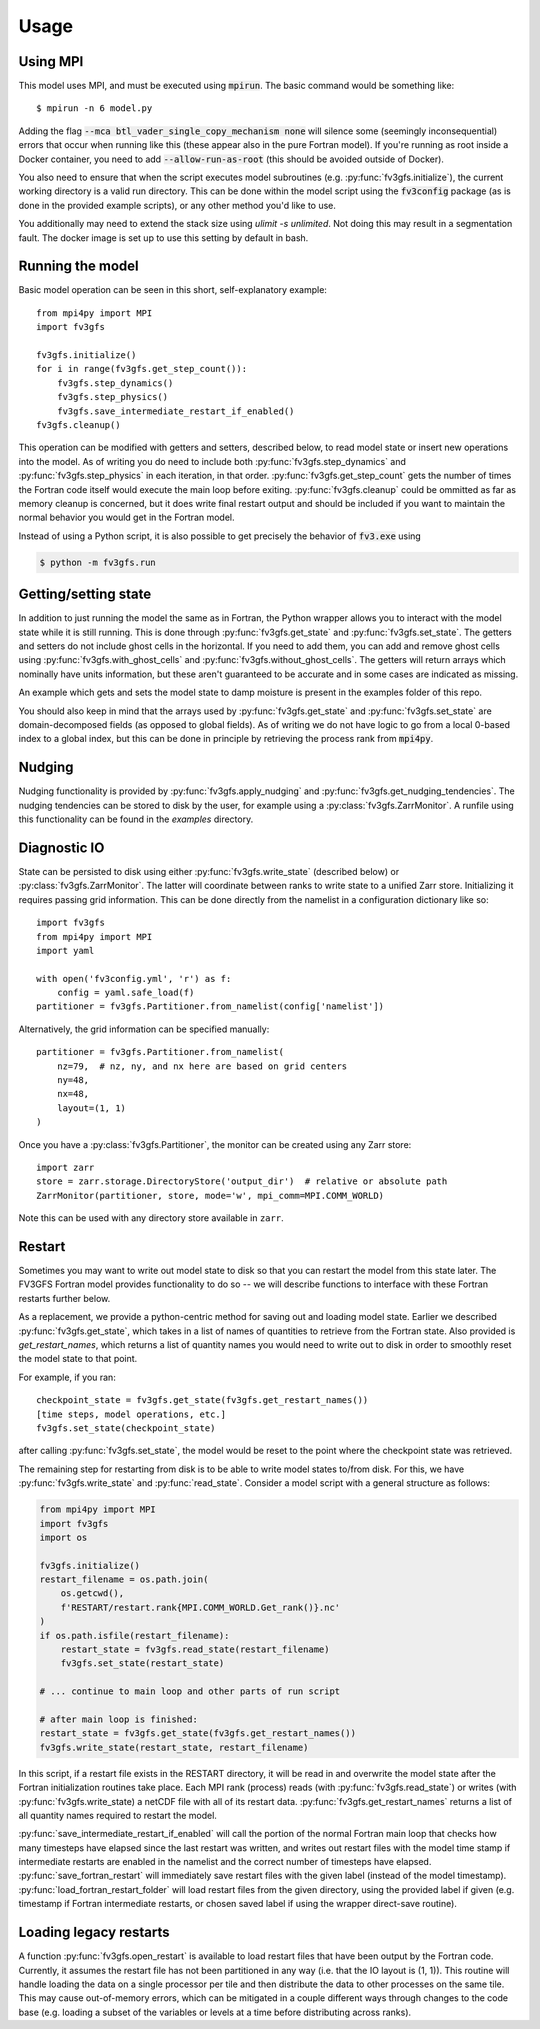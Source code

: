 =====
Usage
=====

Using MPI
---------

This model uses MPI, and must be executed using :code:`mpirun`. The basic command would be something like::

    $ mpirun -n 6 model.py

Adding the flag :code:`--mca btl_vader_single_copy_mechanism none` will silence some (seemingly inconsequential)
errors that occur when running like this (these appear also in the pure Fortran model). If you're running
as root inside a Docker container, you need to add :code:`--allow-run-as-root`
(this should be avoided outside of Docker).

You also need to ensure that when the script executes model subroutines (e.g. :py:func:`fv3gfs.initialize`), the current
working directory is a valid run directory. This can be done within the model script using the :code:`fv3config`
package (as is done in the provided example scripts), or any other method you'd like to use.

You additionally may need to extend the stack size using `ulimit -s unlimited`. Not doing this may result in a
segmentation fault. The docker image is set up to use this setting by default in bash.

Running the model
-----------------

Basic model operation can be seen in this short, self-explanatory example::

    from mpi4py import MPI
    import fv3gfs

    fv3gfs.initialize()
    for i in range(fv3gfs.get_step_count()):
        fv3gfs.step_dynamics()
        fv3gfs.step_physics()
        fv3gfs.save_intermediate_restart_if_enabled()
    fv3gfs.cleanup()

This operation can be modified with getters and setters, described below, to read model state or
insert new operations into the model. As of writing you do need to include both :py:func:`fv3gfs.step_dynamics`
and :py:func:`fv3gfs.step_physics` in each iteration, in that order. :py:func:`fv3gfs.get_step_count` gets the
number of times the Fortran code itself would execute the main loop before exiting.
:py:func:`fv3gfs.cleanup` could be ommitted as far as memory cleanup is concerned, but it does write
final restart output and should be included if you want to maintain the normal behavior you would get
in the Fortran model.

Instead of using a Python script, it is also possible to get precisely the behavior of :code:`fv3.exe` using

.. code-block:: shell

    $ python -m fv3gfs.run

Getting/setting state
---------------------

In addition to just running the model the same as in Fortran, the Python wrapper allows you to interact
with the model state while it is still running. This is done through :py:func:`fv3gfs.get_state` and :py:func:`fv3gfs.set_state`.
The getters and setters do not include ghost cells in the horizontal. If you need to add them, you can add and
remove ghost cells using :py:func:`fv3gfs.with_ghost_cells` and :py:func:`fv3gfs.without_ghost_cells`.
The getters will return arrays which nominally have units information, but these aren't guaranteed
to be accurate and in some cases are indicated as missing.

An example which gets and sets the model state to damp moisture is present in the examples folder of this repo.

You should also keep in mind that the arrays used by :py:func:`fv3gfs.get_state` and :py:func:`fv3gfs.set_state`
are domain-decomposed fields (as opposed to global fields). As of writing we do not have
logic to go from a local 0-based index to a global index, but this can be done
in principle by retrieving the process rank from :code:`mpi4py`.

Nudging
-------

Nudging functionality is provided by :py:func:`fv3gfs.apply_nudging` and
:py:func:`fv3gfs.get_nudging_tendencies`. The nudging tendencies can be stored to disk
by the user, for example using a :py:class:`fv3gfs.ZarrMonitor`. A runfile using this
functionality can be found in the `examples` directory.

Diagnostic IO
-------------

State can be persisted to disk using either :py:func:`fv3gfs.write_state` (described below)
or :py:class:`fv3gfs.ZarrMonitor`. The latter will coordinate between ranks to
write state to a unified Zarr store. Initializing it requires passing grid information.
This can be done directly from the namelist in a configuration dictionary like so::

    import fv3gfs
    from mpi4py import MPI
    import yaml

    with open('fv3config.yml', 'r') as f:
        config = yaml.safe_load(f)
    partitioner = fv3gfs.Partitioner.from_namelist(config['namelist'])

Alternatively, the grid information can be specified manually::

    partitioner = fv3gfs.Partitioner.from_namelist(
        nz=79,  # nz, ny, and nx here are based on grid centers
        ny=48,
        nx=48,
        layout=(1, 1)
    )

Once you have a :py:class:`fv3gfs.Partitioner`, the monitor can be created using any
Zarr store::

    import zarr
    store = zarr.storage.DirectoryStore('output_dir')  # relative or absolute path
    ZarrMonitor(partitioner, store, mode='w', mpi_comm=MPI.COMM_WORLD)

Note this can be used with any directory store available in ``zarr``.

Restart
-------

Sometimes you may want to write out model state to disk so that you can restart the model
from this state later. The FV3GFS Fortran model provides functionality to do so -- we will describe
functions to interface with these Fortran restarts further below.

As a replacement, we provide a python-centric method for saving out and loading model state.
Earlier we described :py:func:`fv3gfs.get_state`, which takes in a list of names of quantities to retrieve
from the Fortran state. Also provided is `get_restart_names`, which returns a list of quantity
names you would need to write out to disk in order to smoothly reset the model state to that point.

For example, if you ran::

    checkpoint_state = fv3gfs.get_state(fv3gfs.get_restart_names())
    [time steps, model operations, etc.]
    fv3gfs.set_state(checkpoint_state)

after calling :py:func:`fv3gfs.set_state`, the model would be reset to the point
where the checkpoint state was retrieved.

The remaining step for restarting from disk is to be able to write model states to/from disk.
For this, we have :py:func:`fv3gfs.write_state` and :py:func:`read_state`. Consider a model
script with a general structure as follows:

.. code-block:: python

    from mpi4py import MPI
    import fv3gfs
    import os

    fv3gfs.initialize()
    restart_filename = os.path.join(
        os.getcwd(),
        f'RESTART/restart.rank{MPI.COMM_WORLD.Get_rank()}.nc'
    )
    if os.path.isfile(restart_filename):
        restart_state = fv3gfs.read_state(restart_filename)
        fv3gfs.set_state(restart_state)

    # ... continue to main loop and other parts of run script

    # after main loop is finished:
    restart_state = fv3gfs.get_state(fv3gfs.get_restart_names())
    fv3gfs.write_state(restart_state, restart_filename)

In this script, if a restart file exists in the RESTART directory, it will be read in and overwrite
the model state after the Fortran initialization routines take place. Each MPI rank
(process) reads (with :py:func:`fv3gfs.read_state`) or writes (with :py:func:`fv3gfs.write_state)
a netCDF file with all of its restart data. :py:func:`fv3gfs.get_restart_names` returns
a list of all quantity names required to restart the model.

:py:func:`save_intermediate_restart_if_enabled`
will call the portion of the normal Fortran main loop that checks how many timesteps have elapsed
since the last restart was written, and writes out restart files with the model time stamp
if intermediate restarts are enabled in the namelist and the correct number of timesteps
have elapsed. :py:func:`save_fortran_restart` will immediately save restart files with the
given label (instead of the model timestamp). :py:func:`load_fortran_restart_folder`
will load restart files from the given directory, using the provided label if given (e.g. timestamp
if Fortran intermediate restarts, or chosen saved label if using the wrapper direct-save routine).

Loading legacy restarts
-----------------------

A function :py:func:`fv3gfs.open_restart` is available to load restart files that have
been output by the Fortran code. Currently, it assumes the restart file has not been
partitioned in any way (i.e. that the IO layout is (1, 1)). This routine will handle
loading the data on a single processor per tile and then distribute the data to other
processes on the same tile. This may cause out-of-memory errors, which can be mitigated
in a couple different ways through changes to the code base (e.g. loading a subset of
the variables or levels at a time before distributing across ranks).

